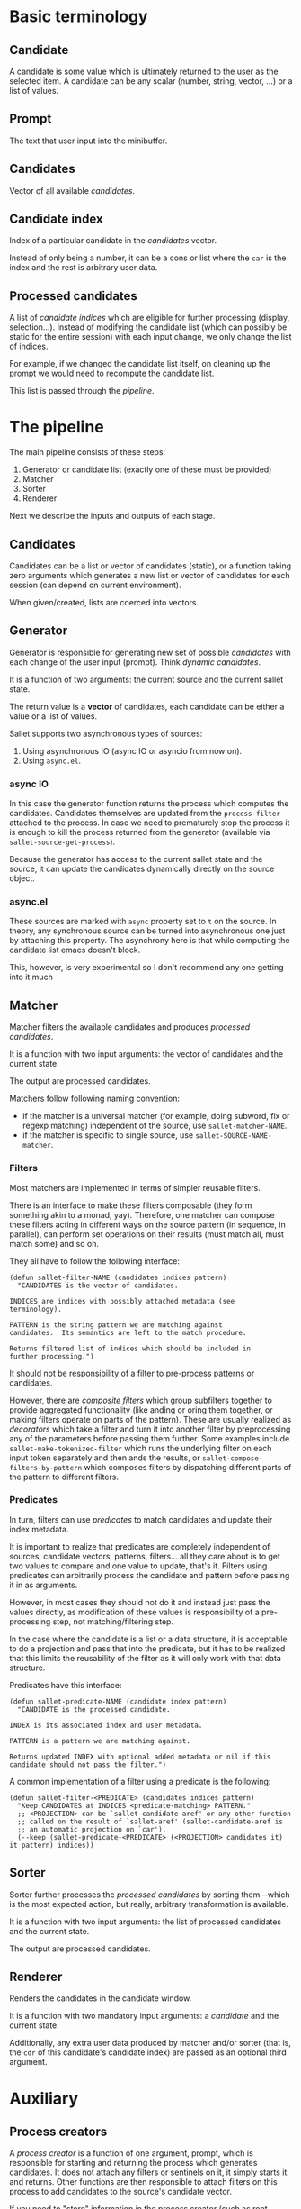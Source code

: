 * Basic terminology
** Candidate
A candidate is some value which is ultimately returned to the user as
the selected item.  A candidate can be any scalar (number, string,
vector, ...) or a list of values.

** Prompt
The text that user input into the minibuffer.

** Candidates
Vector of all available [[*Candidate][candidates]].

** Candidate index
Index of a particular candidate in the [[*Candidates][candidates]] vector.

Instead of only being a number, it can be a cons or list where the
~car~ is the index and the rest is arbitrary user data.

** Processed candidates
A list of [[*Candidate%20index][candidate indices]] which are eligible for further processing
(display, selection...).  Instead of modifying the candidate list
(which can possibly be static for the entire session) with each input
change, we only change the list of indices.

For example, if we changed the candidate list itself, on cleaning up
the prompt we would need to recompute the candidate list.

This list is passed through the [[*The%20pipeline][pipeline]].

* The pipeline

The main pipeline consists of these steps:

1. Generator or candidate list (exactly one of these must be provided)
2. Matcher
3. Sorter
4. Renderer

Next we describe the inputs and outputs of each stage.

** Candidates
Candidates can be a list or vector of candidates (static), or a
function taking zero arguments which generates a new list or vector of
candidates for each session (can depend on current environment).

When given/created, lists are coerced into vectors.

** Generator
Generator is responsible for generating new set of possible
/candidates/ with each change of the user input (prompt).  Think
/dynamic candidates/.

It is a function of two arguments: the current source and the current sallet state.

The return value is a *vector* of candidates, each candidate can be
either a value or a list of values.

Sallet supports two asynchronous types of sources:

1. Using asynchronous IO (async IO or asyncio from now on).
2. Using =async.el=.

*** async IO
In this case the generator function returns the process which computes
the candidates.  Candidates themselves are updated from the
=process-filter= attached to the process.  In case we need to
prematurely stop the process it is enough to kill the process returned
from the generator (available via =sallet-source-get-process=).

Because the generator has access to the current sallet state and the
source, it can update the candidates dynamically directly on the
source object.
*** async.el
These sources are marked with =async= property set to =t= on the source.
In theory, any synchronous source can be turned into asynchronous one
just by attaching this property.  The asynchrony here is that while
computing the candidate list emacs doesn't block.

This, however, is very experimental so I don't recommend any one
getting into it much

** Matcher
Matcher filters the available candidates and produces [[*Processed%20candidates][processed candidates]].

It is a function with two input arguments: the vector of candidates
and the current state.

The output are processed candidates.

Matchers follow following naming convention:
- if the matcher is a universal matcher (for example, doing subword,
  flx or regexp matching) independent of the source, use
  ~sallet-matcher-NAME~.
- if the matcher is specific to single source, use ~sallet-SOURCE-NAME-matcher~.

*** Filters
Most matchers are implemented in terms of simpler reusable filters.

There is an interface to make these filters composable (they form
something akin to a monad, yay).  Therefore, one matcher can compose
these filters acting in different ways on the source pattern (in
sequence, in parallel), can perform set operations on their results
(must match all, must match some) and so on.

They all have to follow the following interface:

#+BEGIN_SRC elisp
(defun sallet-filter-NAME (candidates indices pattern)
  "CANDIDATES is the vector of candidates.

INDICES are indices with possibly attached metadata (see
terminology).

PATTERN is the string pattern we are matching against
candidates.  Its semantics are left to the match procedure.

Returns filtered list of indices which should be included in
further processing.")
#+END_SRC

It should not be responsibility of a filter to pre-process patterns or
candidates.

However, there are /composite filters/ which group subfilters together
to provide aggregated functionality (like anding or oring them
together, or making filters operate on parts of the pattern).  These
are usually realized as /decorators/ which take a filter and turn it
into another filter by preprocessing any of the parameters before
passing them further.  Some examples include
=sallet-make-tokenized-filter= which runs the underlying filter on each
input token separately and then ands the results, or
=sallet-compose-filters-by-pattern= which composes filters by
dispatching different parts of the pattern to different filters.

*** Predicates
In turn, filters can use /predicates/ to match candidates and update
their index metadata.

It is important to realize that predicates are completely
independent of sources, candidate vectors, patterns, filters... all
they care about is to get two values to compare and one value to
update, that's it.  Filters using predicates can arbitrarily process
the candidate and pattern before passing it in as arguments.

However, in most cases they should not do it and instead just pass the
values directly, as modification of these values is responsibility of
a pre-processing step, not matching/filtering step.

In the case where the candidate is a list or a data structure, it is
acceptable to do a projection and pass that into the predicate, but it
has to be realized that this limits the reusability of the filter as
it will only work with that data structure.

Predicates have this interface:

#+BEGIN_SRC elisp
(defun sallet-predicate-NAME (candidate index pattern)
  "CANDIDATE is the processed candidate.

INDEX is its associated index and user metadata.

PATTERN is a pattern we are matching against.

Returns updated INDEX with optional added metadata or nil if this
candidate should not pass the filter.")
#+END_SRC

A common implementation of a filter using a predicate is the following:

#+BEGIN_SRC elisp
(defun sallet-filter-<PREDICATE> (candidates indices pattern)
  "Keep CANDIDATES at INDICES <predicate-matching> PATTERN."
  ;; <PROJECTION> can be `sallet-candidate-aref' or any other function
  ;; called on the result of `sallet-aref' (sallet-candidate-aref is
  ;; an automatic projection on `car').
  (--keep (sallet-predicate-<PREDICATE> (<PROJECTION> candidates it) it pattern) indices))
#+END_SRC

** Sorter
Sorter further processes the [[*Processed%20candidates][processed candidates]] by sorting
them---which is the most expected action, but really, arbitrary
transformation is available.

It is a function with two input arguments: the list of processed candidates
and the current state.

The output are processed candidates.

** Renderer
Renders the candidates in the candidate window.

It is a function with two mandatory input arguments: a [[*Candidate][candidate]] and the current state.

Additionally, any extra user data produced by matcher and/or sorter
(that is, the ~cdr~ of this candidate's candidate index) are passed as
an optional third argument.

* Auxiliary
** Process creators
A /process creator/ is a function of one argument, prompt, which is
responsible for starting and returning the process which generates
candidates.  It does not attach any filters or sentinels on it, it
simply starts it and returns.  Other functions are then responsible to
attach filters on this process to add candidates to the source's
candidate vector.

If you need to "store" information in the process creator (such as
root directory of a search or any other state) you can create a
closure with this information bound.  Most sources defined in sallet
use auxiliary functions to create these closures, such as
=sallet-grep-make-process-creator= which takes one argument, the file
name of the file we are grepping, and returns a closure of one
argument, the prompt, with the file name closed over.

Various decorators exist to change behaviour of these process
creators.  First is =sallet-process-creator-first-token-only=, which
only passes the first whitespace-separated token to the decorated
process creator.  If the first token hasn't changed the process is
not needlessly rerun.

This is useful when we want to generate some initial list of
candidates and then further narrow in elisp without the extra overhead
of re-launching possibly slow searches (think about =find(1)= returning
thousands of candidates).

Another decorator is =sallet-process-creator-min-prompt-length=.
This decorator makes sure to only run the process creator if prompt
length is greater than the specified limit.

** Process filters and decorators
Because sallet provides async IO sources and the Emacs async IO is
quite hairy, we provide some auxiliary decorators to deal with output
of processes.

The most basic is the =sallet-process-filter-line-buffering-decorator=
decorator, which buffers input until it can pass an entire line
further to the underlying process filter.

Generally, users define new candidates /linewise/ from the output of a
program.  We call a function which turns a line of output to a
candidate a /processor/.

These in themselves can't modify sources as they should be pure
functions.  To make defining generators simpler we provide another
auxiliary function =sallet-process-filter-linewise-candidate-decorator=
to turn a processor into a candidate generating process filter.  Your
generator than handles the process creation and attaches this process
filter to the process to fill the candidates vector with values.

Even more high level is the function
=sallet-make-generator-linewise-asyncio= which takes a process creator
(a function of one argument---prompt) and a processor and returns a
/generator/ you can directly assign to your source.  This is the way
virtually any linewise async io source can (should) be defined.
